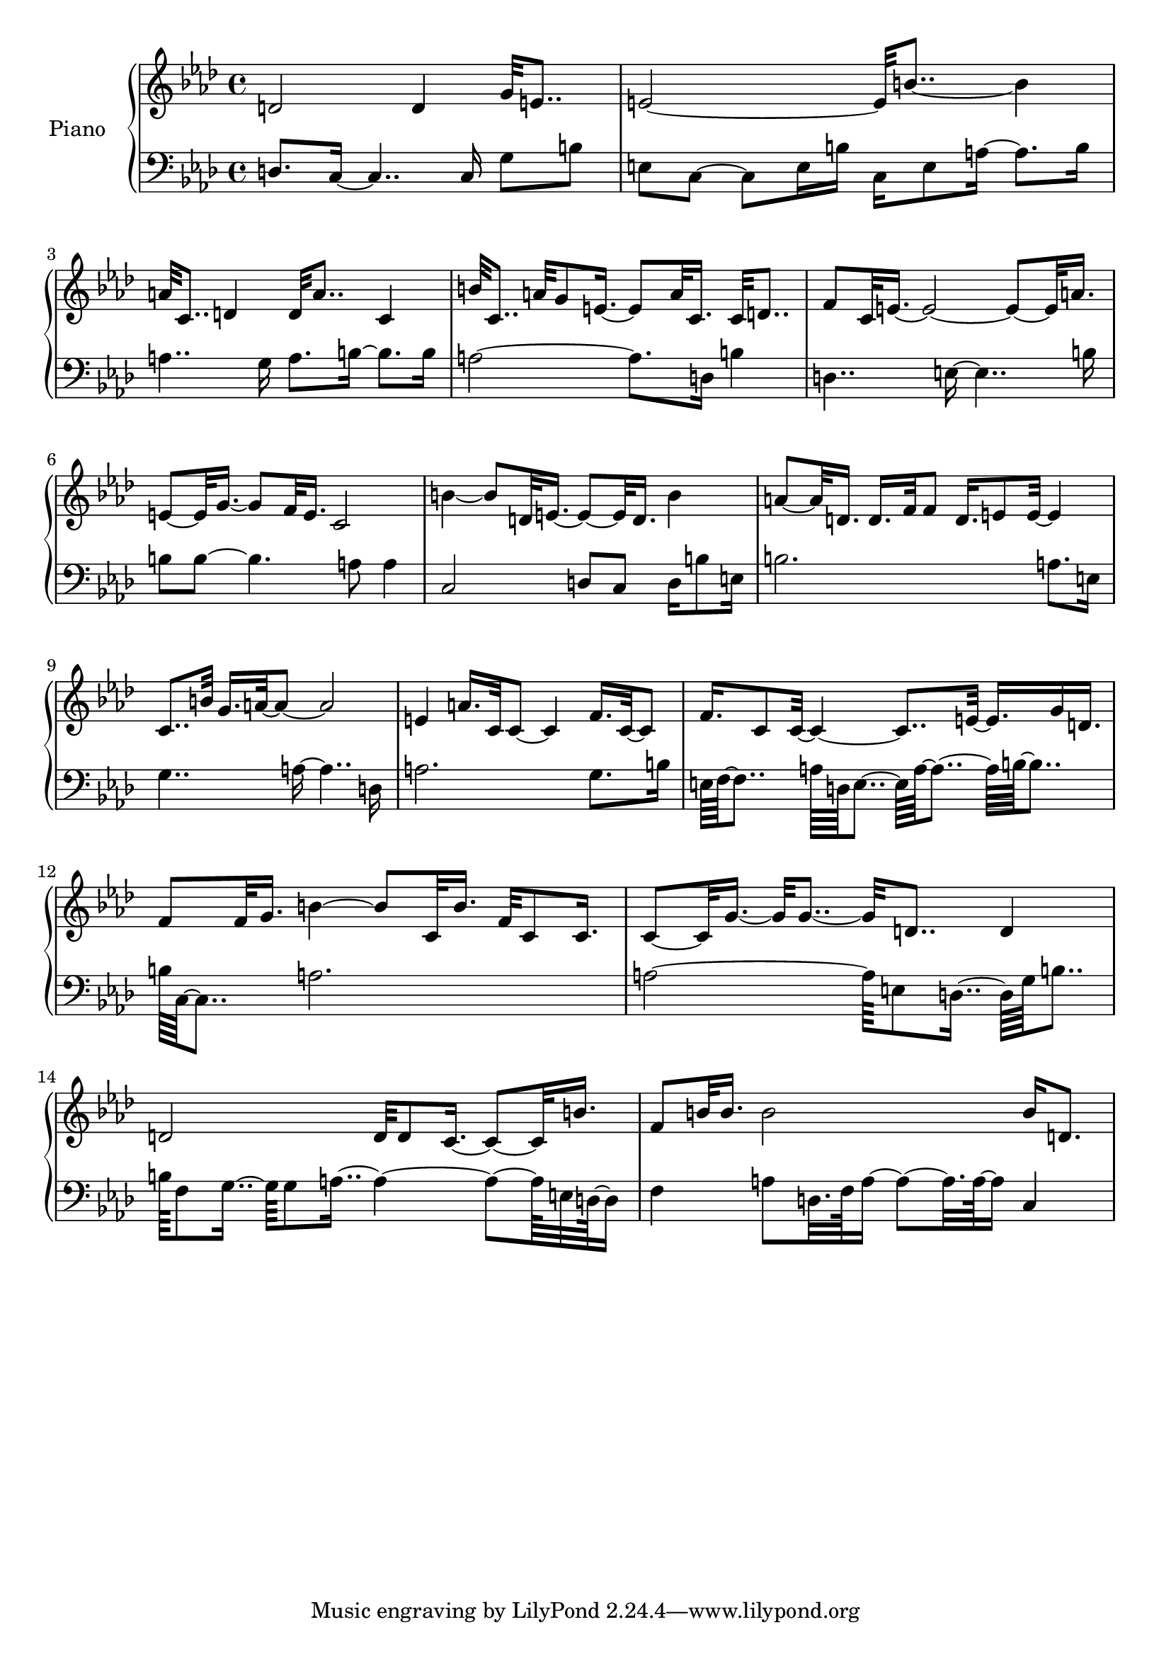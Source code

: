 upper = {
    \clef treble
    \key f \minor
    \time 4/4

d'2 d'4 g'32 e'8.. 
e'2~ e'32 b'8..~ b'4 
a'32 c'8.. d'4 d'32 a'8.. c'4 
b'32 c'8.. a'32 g'8 e'16.~ e'8 a'32 c'16. c'32 d'8.. 
f'8 c'32 e'16.~ e'2~ e'8~ e'32 a'16. 
e'8~ e'32 g'16.~ g'8 f'32 e'16. c'2 
b'4~ b'8 d'32 e'16.~ e'8~ e'32 d'16. b'4 
a'8~ a'32 d'16. d'16. f'32 f'8 d'16. e'8 e'32~ e'4 
c'8.. b'32 g'16. a'32~ a'8~ a'2 
e'4 a'16. c'32 c'8~ c'4 f'16. c'32~ c'8 
f'16. c'8 c'32~ c'4~ c'8.. e'32~ e'16. g'16 d'16. 
f'8 f'32 g'16. b'4~ b'8 c'32 b'16. f'32 c'8 c'16. 
c'8~ c'32 g'16.~ g'32 g'8..~ g'32 d'8.. d'4 
d'2 d'32 d'8 c'16.~ c'8~ c'32 b'16. 
f'8 b'32 b'16. b'2 b'16 d'8. 
}

lower = {
    \clef bass
    \key f \minor
    \time 4/4

d8. c16~ c4.. c16 g8 b8 
e8 c8~ c8 e16 b16 c16 e8 a16~ a8. b16 
a4.. g16 a8. b16~ b8. b16 
a2~ a8. d16 b4 
d4.. e16~ e4.. b16 
b8 b8~ b4. a8 a4 
c2 d8 c8 d16 b8 e16 
b2. a8. e16 
g4.. a16~ a4.. d16 
a2. g8. b16 
e64 f64~ f8.. a64 d64 e8..~ e64 a64~ a8..~ a64 b64~ b8.. 
b64 c64~ c8.. a2. 
a2~ a64 e8 d16..~ d64 g64 b8.. 
b64 f8 g16..~ g64 g8 a16..~ a4~ a8~ a64 e32 d64~ d16 
f4 a8 d32. f64 a16~ a8~ a32. a64~ a16 c4 

}

\score {
  \new PianoStaff <<
    \set PianoStaff.instrumentName = #"Piano  "
    \new Staff = "upper" \upper
    \new Staff = "lower" \lower
  >>
\layout { }
\midi { }
}
